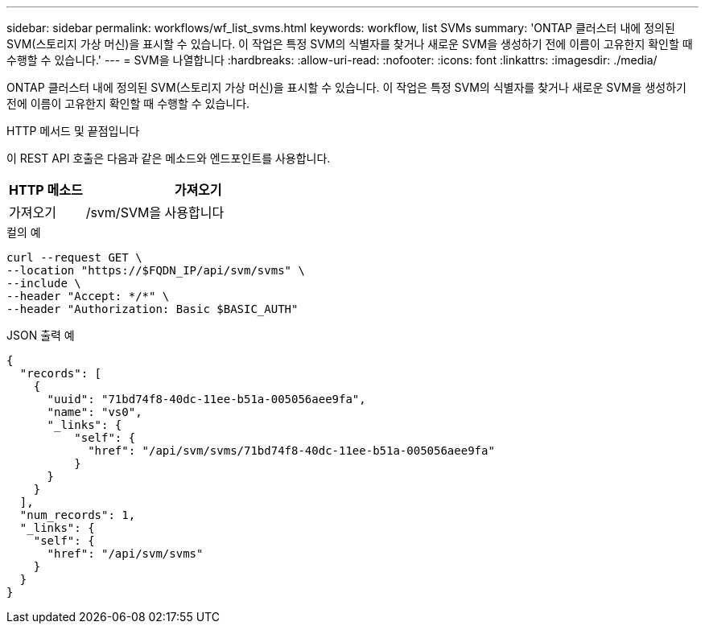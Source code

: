 ---
sidebar: sidebar 
permalink: workflows/wf_list_svms.html 
keywords: workflow, list SVMs 
summary: 'ONTAP 클러스터 내에 정의된 SVM(스토리지 가상 머신)을 표시할 수 있습니다. 이 작업은 특정 SVM의 식별자를 찾거나 새로운 SVM을 생성하기 전에 이름이 고유한지 확인할 때 수행할 수 있습니다.' 
---
= SVM을 나열합니다
:hardbreaks:
:allow-uri-read: 
:nofooter: 
:icons: font
:linkattrs: 
:imagesdir: ./media/


[role="lead"]
ONTAP 클러스터 내에 정의된 SVM(스토리지 가상 머신)을 표시할 수 있습니다. 이 작업은 특정 SVM의 식별자를 찾거나 새로운 SVM을 생성하기 전에 이름이 고유한지 확인할 때 수행할 수 있습니다.

.HTTP 메서드 및 끝점입니다
이 REST API 호출은 다음과 같은 메소드와 엔드포인트를 사용합니다.

[cols="25,75"]
|===
| HTTP 메소드 | 가져오기 


| 가져오기 | /svm/SVM을 사용합니다 
|===
.컬의 예
[source, curl]
----
curl --request GET \
--location "https://$FQDN_IP/api/svm/svms" \
--include \
--header "Accept: */*" \
--header "Authorization: Basic $BASIC_AUTH"
----
.JSON 출력 예
[listing]
----
{
  "records": [
    {
      "uuid": "71bd74f8-40dc-11ee-b51a-005056aee9fa",
      "name": "vs0",
      "_links": {
          "self": {
            "href": "/api/svm/svms/71bd74f8-40dc-11ee-b51a-005056aee9fa"
          }
      }
    }
  ],
  "num_records": 1,
  "_links": {
    "self": {
      "href": "/api/svm/svms"
    }
  }
}
----